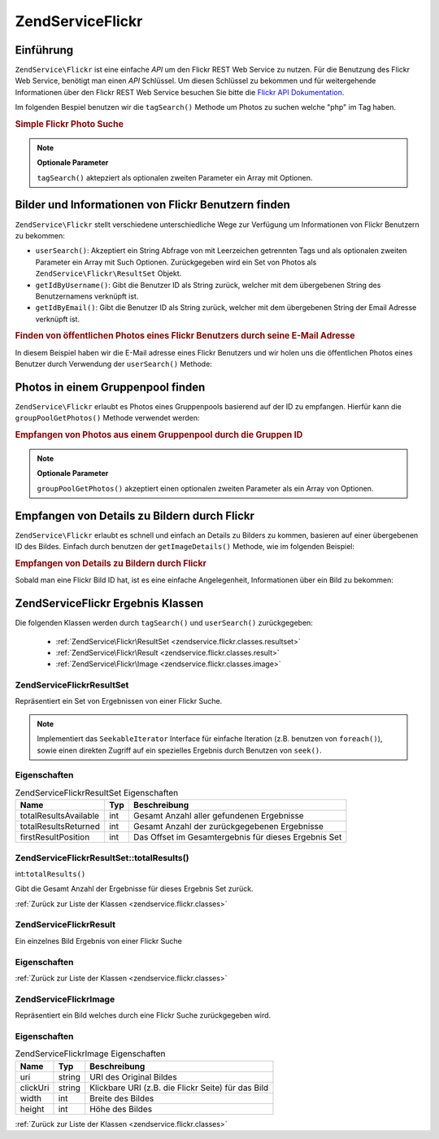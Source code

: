 .. EN-Revision: none
.. _zendservice.flickr:

ZendService\Flickr
===================

.. _zendservice.flickr.introduction:

Einführung
----------

``ZendService\Flickr`` ist eine einfache *API* um den Flickr REST Web Service zu nutzen. Für die Benutzung des
Flickr Web Service, benötigt man einen *API* Schlüssel. Um diesen Schlüssel zu bekommen und für weitergehende
Informationen über den Flickr REST Web Service besuchen Sie bitte die `Flickr API Dokumentation`_.

Im folgenden Bespiel benutzen wir die ``tagSearch()`` Methode um Photos zu suchen welche "php" im Tag haben.

.. _zendservice.flickr.introduction.example-1:

.. rubric:: Simple Flickr Photo Suche

.. code-block:: php
   :linenos:

   $flickr = new ZendService\Flickr('MY_API_KEY');
   $results = $flickr->tagSearch("php");

   foreach ($results as $result) {
       echo $result->title . '<br />';
   }

.. note::

   **Optionale Parameter**

   ``tagSearch()`` aktepziert als optionalen zweiten Parameter ein Array mit Optionen.

.. _zendservice.flickr.finding-users:

Bilder und Informationen von Flickr Benutzern finden
----------------------------------------------------

``ZendService\Flickr`` stellt verschiedene unterschiedliche Wege zur Verfügung um Informationen von Flickr
Benutzern zu bekommen:

- ``userSearch()``: Akzeptiert ein String Abfrage von mit Leerzeichen getrennten Tags und als optionalen zweiten
  Parameter ein Array mit Such Optionen. Zurückgegeben wird ein Set von Photos als
  ``ZendService\Flickr\ResultSet`` Objekt.

- ``getIdByUsername()``: Gibt die Benutzer ID als String zurück, welcher mit dem übergebenen String des
  Benutzernamens verknüpft ist.

- ``getIdByEmail()``: Gibt die Benutzer ID als String zurück, welcher mit dem übergebenen String der Email
  Adresse verknüpft ist.

.. _zendservice.flickr.finding-users.example-1:

.. rubric:: Finden von öffentlichen Photos eines Flickr Benutzers durch seine E-Mail Adresse

In diesem Beispiel haben wir die E-Mail adresse eines Flickr Benutzers und wir holen uns die öffentlichen Photos
eines Benutzer durch Verwendung der ``userSearch()`` Methode:

.. code-block:: php
   :linenos:

   $flickr = new ZendService\Flickr('MY_API_KEY');
   $results = $flickr->userSearch($userEmail);

   foreach ($results as $result) {
       echo $result->title . '<br />';
   }

.. _zendservice.flickr.grouppoolgetphotos:

Photos in einem Gruppenpool finden
----------------------------------

``ZendService\Flickr`` erlaubt es Photos eines Gruppenpools basierend auf der ID zu empfangen. Hierfür kann die
``groupPoolGetPhotos()`` Methode verwendet werden:

.. _zendservice.flickr.grouppoolgetphotos.example-1:

.. rubric:: Empfangen von Photos aus einem Gruppenpool durch die Gruppen ID

.. code-block:: php
   :linenos:

   $flickr = new ZendService\Flickr('MY_API_KEY');

       $results = $flickr->groupPoolGetPhotos($groupId);

       foreach ($results as $result) {
           echo $result->title . '<br />';
       }

.. note::

   **Optionale Parameter**

   ``groupPoolGetPhotos()`` akzeptiert einen optionalen zweiten Parameter als ein Array von Optionen.

.. _zendservice.flickr.getimagedetails:

Empfangen von Details zu Bildern durch Flickr
---------------------------------------------

``ZendService\Flickr`` erlaubt es schnell und einfach an Details zu Bilders zu kommen, basieren auf einer
übergebenen ID des Bildes. Einfach durch benutzen der ``getImageDetails()`` Methode, wie im folgenden Beispiel:

.. _zendservice.flickr.getimagedetails.example-1:

.. rubric:: Empfangen von Details zu Bildern durch Flickr

Sobald man eine Flickr Bild ID hat, ist es eine einfache Angelegenheit, Informationen über ein Bild zu bekommen:

.. code-block:: php
   :linenos:

   $flickr = new ZendService\Flickr('MY_API_KEY');
   $image = $flickr->getImageDetails($imageId);

   echo "Bild ID $imageId ist $image->width x $image->height Pixel groß.<br />\n";
   echo "<a href=\"$image->clickUri\">Klicken für das Bild</a>\n";

.. _zendservice.flickr.classes:

ZendService\Flickr Ergebnis Klassen
------------------------------------

Die folgenden Klassen werden durch ``tagSearch()`` und ``userSearch()`` zurückgegeben:



   - :ref:`ZendService\Flickr\ResultSet <zendservice.flickr.classes.resultset>`

   - :ref:`ZendService\Flickr\Result <zendservice.flickr.classes.result>`

   - :ref:`ZendService\Flickr\Image <zendservice.flickr.classes.image>`



.. _zendservice.flickr.classes.resultset:

ZendService\Flickr\ResultSet
^^^^^^^^^^^^^^^^^^^^^^^^^^^^^

Repräsentiert ein Set von Ergebnissen von einer Flickr Suche.

.. note::

   Implementiert das ``SeekableIterator`` Interface für einfache Iteration (z.B. benutzen von ``foreach()``),
   sowie einen direkten Zugriff auf ein spezielles Ergebnis durch Benutzen von ``seek()``.

.. _zendservice.flickr.classes.resultset.properties:

Eigenschaften
^^^^^^^^^^^^^

.. _zendservice.flickr.classes.resultset.properties.table-1:

.. table:: ZendService\Flickr\ResultSet Eigenschaften

   +---------------------+---+----------------------------------------------------+
   |Name                 |Typ|Beschreibung                                        |
   +=====================+===+====================================================+
   |totalResultsAvailable|int|Gesamt Anzahl aller gefundenen Ergebnisse           |
   +---------------------+---+----------------------------------------------------+
   |totalResultsReturned |int|Gesamt Anzahl der zurückgegebenen Ergebnisse        |
   +---------------------+---+----------------------------------------------------+
   |firstResultPosition  |int|Das Offset im Gesamtergebnis für dieses Ergebnis Set|
   +---------------------+---+----------------------------------------------------+

.. _zendservice.flickr.classes.resultset.totalResults:

ZendService\Flickr\ResultSet::totalResults()
^^^^^^^^^^^^^^^^^^^^^^^^^^^^^^^^^^^^^^^^^^^^^

int:``totalResults()``


Gibt die Gesamt Anzahl der Ergebnisse für dieses Ergebnis Set zurück.

:ref:`Zurück zur Liste der Klassen <zendservice.flickr.classes>`

.. _zendservice.flickr.classes.result:

ZendService\Flickr\Result
^^^^^^^^^^^^^^^^^^^^^^^^^^

Ein einzelnes Bild Ergebnis von einer Flickr Suche

.. _zendservice.flickr.classes.result.properties:

Eigenschaften
^^^^^^^^^^^^^

.. _zendservice.flickr.classes.result.properties.table-1:

.. table:: ZendService\Flickr\Result Eigenschaften

   +----------+-------------------------+---------------------------------------------------------------------+
   |Name      |Typ                      |Beschreibung                                                         |
   +==========+=========================+=====================================================================+
   |id        |string                   |Image ID                                                             |
   +----------+-------------------------+---------------------------------------------------------------------+
   |owner     |string                   |Die NSID des Eigentümers des Photos.                                 |
   +----------+-------------------------+---------------------------------------------------------------------+
   |secret    |string                   |Ein Schlüssel welcher beim URL Aufbau benutzt wird.                  |
   +----------+-------------------------+---------------------------------------------------------------------+
   |server    |string                   |Der Servername welcher beim URL Aufbau benutzt wird.                 |
   +----------+-------------------------+---------------------------------------------------------------------+
   |title     |string                   |Die Überschrift des Bildes.                                          |
   +----------+-------------------------+---------------------------------------------------------------------+
   |ispublic  |string                   |Ist das Bild öffentlich ?                                            |
   +----------+-------------------------+---------------------------------------------------------------------+
   |isfriend  |string                   |Das Bild ist sichtbar, weil man ein Freund des Eigentümers ist.      |
   +----------+-------------------------+---------------------------------------------------------------------+
   |isfamily  |string                   |Das Bild ist sichtbar, weil man Familienmitglied des Eigentümers ist.|
   +----------+-------------------------+---------------------------------------------------------------------+
   |license   |string                   |Die Lizenz des Bildes ist erreichbar unter.                          |
   +----------+-------------------------+---------------------------------------------------------------------+
   |dateupload|string                   |Das Datum an dem das Bild hochgeladen wurde.                         |
   +----------+-------------------------+---------------------------------------------------------------------+
   |datetaken |string                   |Das Datum an dem das Bild gemacht wurde.                             |
   +----------+-------------------------+---------------------------------------------------------------------+
   |ownername |string                   |Der Bildschirmname des Eigentümers.                                  |
   +----------+-------------------------+---------------------------------------------------------------------+
   |iconserver|string                   |Der Server welcher benutzt wurde um die Icon URL zu erstellen.       |
   +----------+-------------------------+---------------------------------------------------------------------+
   |Square    |ZendService\Flickr\Image|Ein 75x75 Thumbnail des Bildes.                                      |
   +----------+-------------------------+---------------------------------------------------------------------+
   |Thumbnail |ZendService\Flickr\Image|Ein 100 Pixel Thumbnail des Bildes.                                  |
   +----------+-------------------------+---------------------------------------------------------------------+
   |Small     |ZendService\Flickr\Image|Eine 240 Pixel Version des Bildes.                                   |
   +----------+-------------------------+---------------------------------------------------------------------+
   |Medium    |ZendService\Flickr\Image|Eine 500 Pixel Version des Bildes.                                   |
   +----------+-------------------------+---------------------------------------------------------------------+
   |Large     |ZendService\Flickr\Image|Eine 640 Pixel Version des Bildes.                                   |
   +----------+-------------------------+---------------------------------------------------------------------+
   |Original  |ZendService\Flickr\Image|Das Original Bild.                                                   |
   +----------+-------------------------+---------------------------------------------------------------------+

:ref:`Zurück zur Liste der Klassen <zendservice.flickr.classes>`

.. _zendservice.flickr.classes.image:

ZendService\Flickr\Image
^^^^^^^^^^^^^^^^^^^^^^^^^

Repräsentiert ein Bild welches durch eine Flickr Suche zurückgegeben wird.

.. _zendservice.flickr.classes.image.properties:

Eigenschaften
^^^^^^^^^^^^^

.. _zendservice.flickr.classes.image.properties.table-1:

.. table:: ZendService\Flickr\Image Eigenschaften

   +--------+------+--------------------------------------------------+
   |Name    |Typ   |Beschreibung                                      |
   +========+======+==================================================+
   |uri     |string|URI des Original Bildes                           |
   +--------+------+--------------------------------------------------+
   |clickUri|string|Klickbare URI (z.B. die Flickr Seite) für das Bild|
   +--------+------+--------------------------------------------------+
   |width   |int   |Breite des Bildes                                 |
   +--------+------+--------------------------------------------------+
   |height  |int   |Höhe des Bildes                                   |
   +--------+------+--------------------------------------------------+

:ref:`Zurück zur Liste der Klassen <zendservice.flickr.classes>`



.. _`Flickr API Dokumentation`: http://www.flickr.com/services/api/
